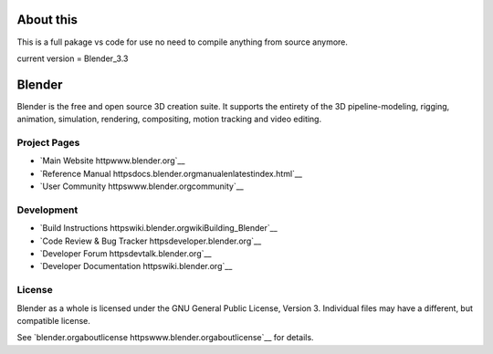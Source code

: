 
.. Keep this document short & concise,
   linking to external resources instead of including content in-line.
   See 'releasetextreadme.html' for the end user read-me.

About this
==========
This is a full pakage vs code for use no need to compile anything from source anymore.

current version = Blender_3.3


Blender
=======

Blender is the free and open source 3D creation suite.
It supports the entirety of the 3D pipeline-modeling, rigging, animation, simulation, rendering, compositing,
motion tracking and video editing.

.. figure httpscode.blender.orgwp-contentuploads201812springrg.jpg
   scale 50 %
   align center


Project Pages
-------------

- `Main Website httpwww.blender.org`__
- `Reference Manual httpsdocs.blender.orgmanualenlatestindex.html`__
- `User Community httpswww.blender.orgcommunity`__

Development
-----------

- `Build Instructions httpswiki.blender.orgwikiBuilding_Blender`__
- `Code Review & Bug Tracker httpsdeveloper.blender.org`__
- `Developer Forum httpsdevtalk.blender.org`__
- `Developer Documentation httpswiki.blender.org`__


License
-------

Blender as a whole is licensed under the GNU General Public License, Version 3.
Individual files may have a different, but compatible license.

See `blender.orgaboutlicense httpswww.blender.orgaboutlicense`__ for details.
